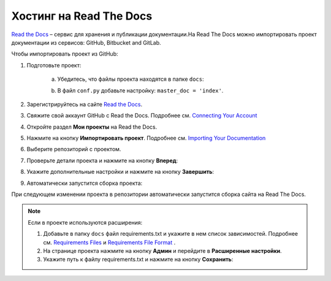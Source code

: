 ************************
Хостинг на Read The Docs
************************

`Read the Docs <https://readthedocs.org>`_ – сервис для хранения и публикации документации.На Read The Docs можно импортировать проект документации из сервисов: GitHub, Bitbucket and GitLab.

Чтобы импортировать проект из GitHub:

#. Подготовьте проект:

     a. Убедитесь, что файлы проекта находятся в папке ``docs``:

        .. image:: _static/docs_folder.png
           :align: center

     b. В файл ``conf.py`` добавьте настройку: ``master_doc = 'index'``.

#. Зарегистрируйтесь на сайте `Read the Docs <https://readthedocs.org>`_.
#. Свяжите свой аккаунт GitHub с Read the Docs. Подробнее см. `Connecting Your Account <https://docs.readthedocs.io/en/stable/connected-accounts.html>`_ 

#. Откройте раздел **Мои проекты** на Read the Docs.

   .. image:: _static/my_projects.png
      :align: center

#. Нажмите на кнопку **Импортировать проект**. Подробнее см. `Importing Your Documentation <https://docs.readthedocs.io/en/stable/intro/import-guide.html>`_ 
#. Выберите репозиторий с проектом.
#. Проверьте детали проекта и нажмите на кнопку **Вперед**:

   .. image:: _static/details.png
      :align: center

#. Укажите дополнительные настройки и нажмите на кнопку **Завершить**:

   .. image:: _static/extra.png
      :align: center

#. Автоматически запустится сборка проекта:
   
   .. image:: _static/building.png
      :align: center

При следующем изменении проекта в репозитории автоматически запустится сборка сайта на Read The Docs. 

.. note:: 

   Если в проекте используются расширения:

   #. Добавьте в папку ``docs`` файл requirements.txt и укажите в нем список зависимостей. Подробнее см. `Requirements Files <https://pip.pypa.io/en/stable/user_guide/#requirements-files>`_ и `Requirements File Format <https://pip.pypa.io/en/latest/reference/pip_install/#requirements-file-format>`_ .
   #. На странице проекта нажмите на кнопку **Админ** и перейдите в **Расширенные настройки**.
   #. Укажите путь к файлу requirements.txt и нажмите на кнопку **Сохранить**:

   .. image:: _static/requirements.png
      :align: center

.. seealso::
   
   `Работа с Read The Docs <https://sphinx-ru.readthedocs.io/ru/latest/rtd-gh.html#read-the-docs>`_ 

   `GETTING STARTED <https://docs.readthedocs.io/en/stable/features.html>`_ 
